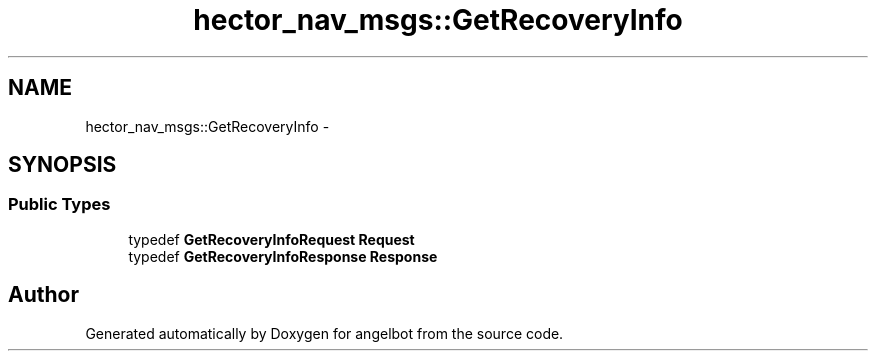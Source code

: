 .TH "hector_nav_msgs::GetRecoveryInfo" 3 "Sat Jul 9 2016" "angelbot" \" -*- nroff -*-
.ad l
.nh
.SH NAME
hector_nav_msgs::GetRecoveryInfo \- 
.SH SYNOPSIS
.br
.PP
.SS "Public Types"

.in +1c
.ti -1c
.RI "typedef \fBGetRecoveryInfoRequest\fP \fBRequest\fP"
.br
.ti -1c
.RI "typedef \fBGetRecoveryInfoResponse\fP \fBResponse\fP"
.br
.in -1c

.SH "Author"
.PP 
Generated automatically by Doxygen for angelbot from the source code\&.
